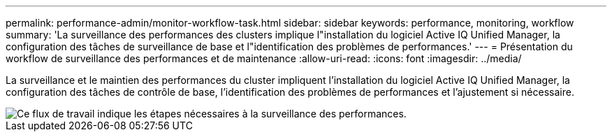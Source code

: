 ---
permalink: performance-admin/monitor-workflow-task.html 
sidebar: sidebar 
keywords: performance, monitoring, workflow 
summary: 'La surveillance des performances des clusters implique l"installation du logiciel Active IQ Unified Manager, la configuration des tâches de surveillance de base et l"identification des problèmes de performances.' 
---
= Présentation du workflow de surveillance des performances et de maintenance
:allow-uri-read: 
:icons: font
:imagesdir: ../media/


[role="lead"]
La surveillance et le maintien des performances du cluster impliquent l'installation du logiciel Active IQ Unified Manager, la configuration des tâches de contrôle de base, l'identification des problèmes de performances et l'ajustement si nécessaire.

image::../media/performance-monitoring-workflow-perf-admin.gif[Ce flux de travail indique les étapes nécessaires à la surveillance des performances.]
